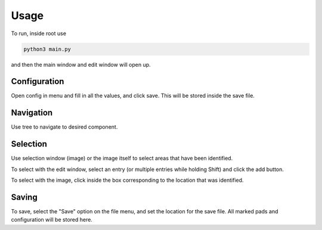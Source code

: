 ========
Usage
========

To run, inside root use

.. code-block:: python

	python3 main.py

and then the main window and edit window will open up.

Configuration
-------------
Open config in menu and fill in all the values, and click save. This will be stored inside the save file.

Navigation
----------
Use tree to navigate to desired component.

Selection
---------
Use selection window (image) or the image itself to select areas that have been identified.

To select with the edit window, select an entry (or multiple entries while holding Shift) and click the add button.

To select with the image, click inside the box corresponding to the location that was identified.

Saving
------
To save, select the "Save" option on the file menu, and set the location for the save file. All marked pads
and configuration will be stored here.



